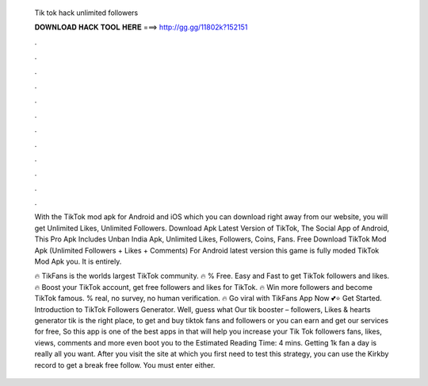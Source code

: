   Tik tok hack unlimited followers
  
  
  
  𝐃𝐎𝐖𝐍𝐋𝐎𝐀𝐃 𝐇𝐀𝐂𝐊 𝐓𝐎𝐎𝐋 𝐇𝐄𝐑𝐄 ===> http://gg.gg/11802k?152151
  
  
  
  .
  
  
  
  .
  
  
  
  .
  
  
  
  .
  
  
  
  .
  
  
  
  .
  
  
  
  .
  
  
  
  .
  
  
  
  .
  
  
  
  .
  
  
  
  .
  
  
  
  .
  
  With the TikTok mod apk for Android and iOS which you can download right away from our website, you will get Unlimited Likes, Unlimited Followers. Download Apk Latest Version of TikTok, The Social App of Android, This Pro Apk Includes Unban India Apk, Unlimited Likes, Followers, Coins, Fans. Free Download TikTok Mod Apk (Unlimited Followers + Likes + Comments) For Android latest version this game is fully moded TikTok Mod Apk you. It is entirely.
  
  🔥 TikFans is the worlds largest TikTok community. 🔥 % Free. Easy and Fast to get TikTok followers and likes. 🔥 Boost your TikTok account, get free followers and likes for TikTok. 🔥 Win more followers and become TikTok famous. % real, no survey, no human verification. 🔥 Go viral with TikFans App Now 💕⭐ Get Started. Introduction to TikTok Followers Generator. Well, guess what Our tik booster – followers, Likes & hearts generator tik is the right place, to get and buy tiktok fans and followers or you can earn and get our services for free, So this app is one of the best apps in that will help you increase your Tik Tok followers fans, likes, views, comments and more even boot you to the Estimated Reading Time: 4 mins. Getting 1k fan a day is really all you want. After you visit the site at which you first need to test this strategy, you can use the Kirkby record to get a break free follow. You must enter either.
